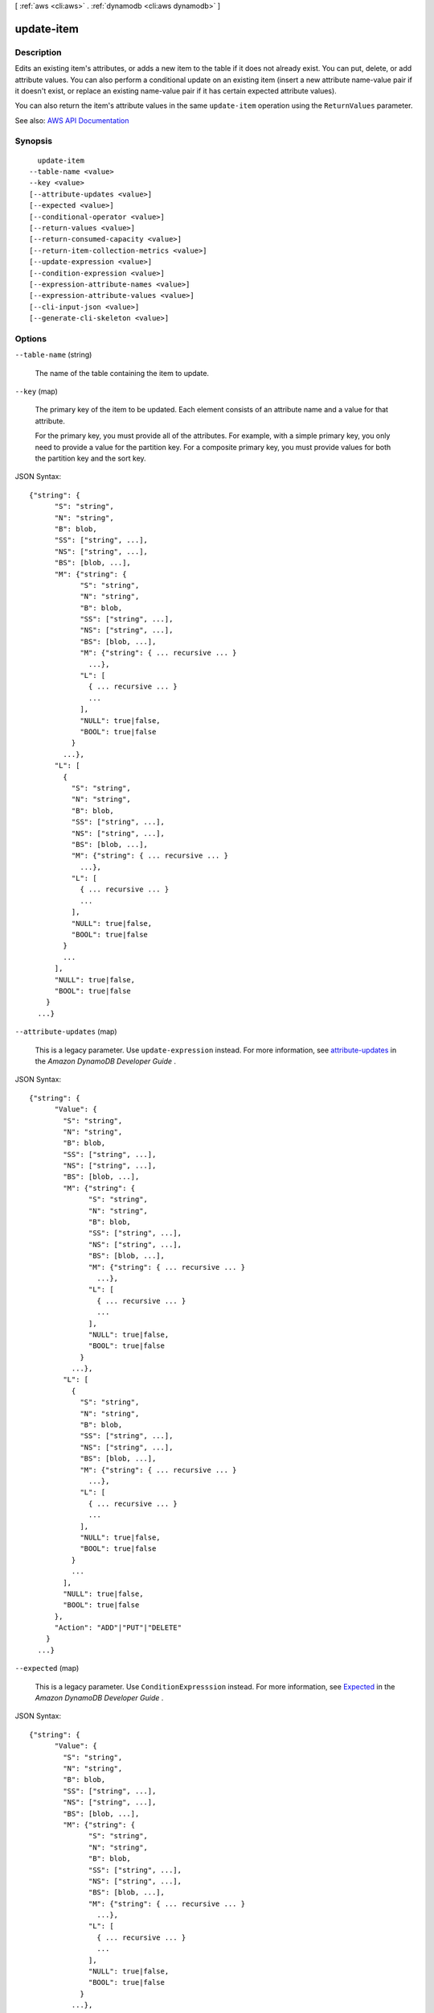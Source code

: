 [ :ref:`aws <cli:aws>` . :ref:`dynamodb <cli:aws dynamodb>` ]

.. _cli:aws dynamodb update-item:


***********
update-item
***********



===========
Description
===========



Edits an existing item's attributes, or adds a new item to the table if it does not already exist. You can put, delete, or add attribute values. You can also perform a conditional update on an existing item (insert a new attribute name-value pair if it doesn't exist, or replace an existing name-value pair if it has certain expected attribute values).

 

You can also return the item's attribute values in the same ``update-item`` operation using the ``ReturnValues`` parameter.



See also: `AWS API Documentation <https://docs.aws.amazon.com/goto/WebAPI/dynamodb-2012-08-10/UpdateItem>`_


========
Synopsis
========

::

    update-item
  --table-name <value>
  --key <value>
  [--attribute-updates <value>]
  [--expected <value>]
  [--conditional-operator <value>]
  [--return-values <value>]
  [--return-consumed-capacity <value>]
  [--return-item-collection-metrics <value>]
  [--update-expression <value>]
  [--condition-expression <value>]
  [--expression-attribute-names <value>]
  [--expression-attribute-values <value>]
  [--cli-input-json <value>]
  [--generate-cli-skeleton <value>]




=======
Options
=======

``--table-name`` (string)


  The name of the table containing the item to update.

  

``--key`` (map)


  The primary key of the item to be updated. Each element consists of an attribute name and a value for that attribute.

   

  For the primary key, you must provide all of the attributes. For example, with a simple primary key, you only need to provide a value for the partition key. For a composite primary key, you must provide values for both the partition key and the sort key.

  



JSON Syntax::

  {"string": {
        "S": "string",
        "N": "string",
        "B": blob,
        "SS": ["string", ...],
        "NS": ["string", ...],
        "BS": [blob, ...],
        "M": {"string": {
              "S": "string",
              "N": "string",
              "B": blob,
              "SS": ["string", ...],
              "NS": ["string", ...],
              "BS": [blob, ...],
              "M": {"string": { ... recursive ... }
                ...},
              "L": [
                { ... recursive ... }
                ...
              ],
              "NULL": true|false,
              "BOOL": true|false
            }
          ...},
        "L": [
          {
            "S": "string",
            "N": "string",
            "B": blob,
            "SS": ["string", ...],
            "NS": ["string", ...],
            "BS": [blob, ...],
            "M": {"string": { ... recursive ... }
              ...},
            "L": [
              { ... recursive ... }
              ...
            ],
            "NULL": true|false,
            "BOOL": true|false
          }
          ...
        ],
        "NULL": true|false,
        "BOOL": true|false
      }
    ...}



``--attribute-updates`` (map)


  This is a legacy parameter. Use ``update-expression`` instead. For more information, see `attribute-updates <http://docs.aws.amazon.com/amazondynamodb/latest/developerguide/LegacyConditionalParameters.AttributeUpdates.html>`_ in the *Amazon DynamoDB Developer Guide* .

  



JSON Syntax::

  {"string": {
        "Value": {
          "S": "string",
          "N": "string",
          "B": blob,
          "SS": ["string", ...],
          "NS": ["string", ...],
          "BS": [blob, ...],
          "M": {"string": {
                "S": "string",
                "N": "string",
                "B": blob,
                "SS": ["string", ...],
                "NS": ["string", ...],
                "BS": [blob, ...],
                "M": {"string": { ... recursive ... }
                  ...},
                "L": [
                  { ... recursive ... }
                  ...
                ],
                "NULL": true|false,
                "BOOL": true|false
              }
            ...},
          "L": [
            {
              "S": "string",
              "N": "string",
              "B": blob,
              "SS": ["string", ...],
              "NS": ["string", ...],
              "BS": [blob, ...],
              "M": {"string": { ... recursive ... }
                ...},
              "L": [
                { ... recursive ... }
                ...
              ],
              "NULL": true|false,
              "BOOL": true|false
            }
            ...
          ],
          "NULL": true|false,
          "BOOL": true|false
        },
        "Action": "ADD"|"PUT"|"DELETE"
      }
    ...}



``--expected`` (map)


  This is a legacy parameter. Use ``ConditionExpresssion`` instead. For more information, see `Expected <http://docs.aws.amazon.com/amazondynamodb/latest/developerguide/LegacyConditionalParameters.Expected.html>`_ in the *Amazon DynamoDB Developer Guide* .

  



JSON Syntax::

  {"string": {
        "Value": {
          "S": "string",
          "N": "string",
          "B": blob,
          "SS": ["string", ...],
          "NS": ["string", ...],
          "BS": [blob, ...],
          "M": {"string": {
                "S": "string",
                "N": "string",
                "B": blob,
                "SS": ["string", ...],
                "NS": ["string", ...],
                "BS": [blob, ...],
                "M": {"string": { ... recursive ... }
                  ...},
                "L": [
                  { ... recursive ... }
                  ...
                ],
                "NULL": true|false,
                "BOOL": true|false
              }
            ...},
          "L": [
            {
              "S": "string",
              "N": "string",
              "B": blob,
              "SS": ["string", ...],
              "NS": ["string", ...],
              "BS": [blob, ...],
              "M": {"string": { ... recursive ... }
                ...},
              "L": [
                { ... recursive ... }
                ...
              ],
              "NULL": true|false,
              "BOOL": true|false
            }
            ...
          ],
          "NULL": true|false,
          "BOOL": true|false
        },
        "Exists": true|false,
        "ComparisonOperator": "EQ"|"NE"|"IN"|"LE"|"LT"|"GE"|"GT"|"BETWEEN"|"NOT_NULL"|"NULL"|"CONTAINS"|"NOT_CONTAINS"|"BEGINS_WITH",
        "AttributeValueList": [
          {
            "S": "string",
            "N": "string",
            "B": blob,
            "SS": ["string", ...],
            "NS": ["string", ...],
            "BS": [blob, ...],
            "M": {"string": {
                  "S": "string",
                  "N": "string",
                  "B": blob,
                  "SS": ["string", ...],
                  "NS": ["string", ...],
                  "BS": [blob, ...],
                  "M": {"string": { ... recursive ... }
                    ...},
                  "L": [
                    { ... recursive ... }
                    ...
                  ],
                  "NULL": true|false,
                  "BOOL": true|false
                }
              ...},
            "L": [
              {
                "S": "string",
                "N": "string",
                "B": blob,
                "SS": ["string", ...],
                "NS": ["string", ...],
                "BS": [blob, ...],
                "M": {"string": { ... recursive ... }
                  ...},
                "L": [
                  { ... recursive ... }
                  ...
                ],
                "NULL": true|false,
                "BOOL": true|false
              }
              ...
            ],
            "NULL": true|false,
            "BOOL": true|false
          }
          ...
        ]
      }
    ...}



``--conditional-operator`` (string)


  This is a legacy parameter. Use ``condition-expression`` instead. For more information, see `conditional-operator <http://docs.aws.amazon.com/amazondynamodb/latest/developerguide/LegacyConditionalParameters.ConditionalOperator.html>`_ in the *Amazon DynamoDB Developer Guide* .

  

  Possible values:

  
  *   ``AND``

  
  *   ``OR``

  

  

``--return-values`` (string)


  Use ``ReturnValues`` if you want to get the item attributes as they appeared either before or after they were updated. For ``update-item`` , the valid values are:

   

   
  * ``NONE`` - If ``ReturnValues`` is not specified, or if its value is ``NONE`` , then nothing is returned. (This setting is the default for ``ReturnValues`` .) 
   
  * ``ALL_OLD`` - Returns all of the attributes of the item, as they appeared before the update-item operation. 
   
  * ``UPDATED_OLD`` - Returns only the updated attributes, as they appeared before the update-item operation. 
   
  * ``ALL_NEW`` - Returns all of the attributes of the item, as they appear after the update-item operation. 
   
  * ``UPDATED_NEW`` - Returns only the updated attributes, as they appear after the update-item operation. 
   

   

  There is no additional cost associated with requesting a return value aside from the small network and processing overhead of receiving a larger response. No Read Capacity Units are consumed.

   

  Values returned are strongly consistent

  

  Possible values:

  
  *   ``NONE``

  
  *   ``ALL_OLD``

  
  *   ``UPDATED_OLD``

  
  *   ``ALL_NEW``

  
  *   ``UPDATED_NEW``

  

  

``--return-consumed-capacity`` (string)


  Determines the level of detail about provisioned throughput consumption that is returned in the response:

   

   
  * ``INDEXES`` - The response includes the aggregate ``ConsumedCapacity`` for the operation, together with ``ConsumedCapacity`` for each table and secondary index that was accessed. Note that some operations, such as ``get-item`` and ``batch-get-item`` , do not access any indexes at all. In these cases, specifying ``INDEXES`` will only return ``ConsumedCapacity`` information for table(s). 
   
  * ``TOTAL`` - The response includes only the aggregate ``ConsumedCapacity`` for the operation. 
   
  * ``NONE`` - No ``ConsumedCapacity`` details are included in the response. 
   

  

  Possible values:

  
  *   ``INDEXES``

  
  *   ``TOTAL``

  
  *   ``NONE``

  

  

``--return-item-collection-metrics`` (string)


  Determines whether item collection metrics are returned. If set to ``SIZE`` , the response includes statistics about item collections, if any, that were modified during the operation are returned in the response. If set to ``NONE`` (the default), no statistics are returned.

  

  Possible values:

  
  *   ``SIZE``

  
  *   ``NONE``

  

  

``--update-expression`` (string)


  An expression that defines one or more attributes to be updated, the action to be performed on them, and new value(s) for them.

   

  The following action values are available for ``update-expression`` .

   

   
  * ``SET`` - Adds one or more attributes and values to an item. If any of these attribute already exist, they are replaced by the new values. You can also use ``SET`` to add or subtract from an attribute that is of type Number. For example: ``SET myNum = myNum + :val``    ``SET`` supports the following functions: 

     
    * ``if_not_exists (path, operand)`` - if the item does not contain an attribute at the specified path, then ``if_not_exists`` evaluates to operand; otherwise, it evaluates to path. You can use this function to avoid overwriting an attribute that may already be present in the item. 
     
    * ``list_append (operand, operand)`` - evaluates to a list with a new element added to it. You can append the new element to the start or the end of the list by reversing the order of the operands. 
     

   

  These function names are case-sensitive.

   
   
  * ``REMOVE`` - Removes one or more attributes from an item. 
   
  * ``ADD`` - Adds the specified value to the item, if the attribute does not already exist. If the attribute does exist, then the behavior of ``ADD`` depends on the data type of the attribute: 

     
    * If the existing attribute is a number, and if ``Value`` is also a number, then ``Value`` is mathematically added to the existing attribute. If ``Value`` is a negative number, then it is subtracted from the existing attribute. 

    .. note::

       If you use ``ADD`` to increment or decrement a number value for an item that doesn't exist before the update, DynamoDB uses ``0`` as the initial value. Similarly, if you use ``ADD`` for an existing item to increment or decrement an attribute value that doesn't exist before the update, DynamoDB uses ``0`` as the initial value. For example, suppose that the item you want to update doesn't have an attribute named *itemcount* , but you decide to ``ADD`` the number ``3`` to this attribute anyway. DynamoDB will create the *itemcount* attribute, set its initial value to ``0`` , and finally add ``3`` to it. The result will be a new *itemcount* attribute in the item, with a value of ``3`` . 

     
     
    * If the existing data type is a set and if ``Value`` is also a set, then ``Value`` is added to the existing set. For example, if the attribute value is the set ``[1,2]`` , and the ``ADD`` action specified ``[3]`` , then the final attribute value is ``[1,2,3]`` . An error occurs if an ``ADD`` action is specified for a set attribute and the attribute type specified does not match the existing set type.  Both sets must have the same primitive data type. For example, if the existing data type is a set of strings, the ``Value`` must also be a set of strings. 
     

   

  .. warning::

     

    The ``ADD`` action only supports Number and set data types. In addition, ``ADD`` can only be used on top-level attributes, not nested attributes.

     

   
   
  * ``DELETE`` - Deletes an element from a set. If a set of values is specified, then those values are subtracted from the old set. For example, if the attribute value was the set ``[a,b,c]`` and the ``DELETE`` action specifies ``[a,c]`` , then the final attribute value is ``[b]`` . Specifying an empty set is an error. 

  .. warning::

     The ``DELETE`` action only supports set data types. In addition, ``DELETE`` can only be used on top-level attributes, not nested attributes. 

   
   

   

  You can have many actions in a single expression, such as the following: ``SET a=:value1, b=:value2 DELETE :value3, :value4, :value5``  

   

  For more information on update expressions, see `Modifying Items and Attributes <http://docs.aws.amazon.com/amazondynamodb/latest/developerguide/Expressions.Modifying.html>`_ in the *Amazon DynamoDB Developer Guide* .

  

``--condition-expression`` (string)


  A condition that must be satisfied in order for a conditional update to succeed.

   

  An expression can contain any of the following:

   

   
  * Functions: ``attribute_exists | attribute_not_exists | attribute_type | contains | begins_with | size``   These function names are case-sensitive. 
   
  * Comparison operators: ``= | | | | = | = | BETWEEN | IN``   
   
  * Logical operators: ``AND | OR | NOT``   
   

   

  For more information on condition expressions, see `Specifying Conditions <http://docs.aws.amazon.com/amazondynamodb/latest/developerguide/Expressions.SpecifyingConditions.html>`_ in the *Amazon DynamoDB Developer Guide* .

  

``--expression-attribute-names`` (map)


  One or more substitution tokens for attribute names in an expression. The following are some use cases for using ``ExpressionAttributeNames`` :

   

   
  * To access an attribute whose name conflicts with a DynamoDB reserved word. 
   
  * To create a placeholder for repeating occurrences of an attribute name in an expression. 
   
  * To prevent special characters in an attribute name from being misinterpreted in an expression. 
   

   

  Use the **#** character in an expression to dereference an attribute name. For example, consider the following attribute name:

   

   
  * ``Percentile``   
   

   

  The name of this attribute conflicts with a reserved word, so it cannot be used directly in an expression. (For the complete list of reserved words, see `Reserved Words <http://docs.aws.amazon.com/amazondynamodb/latest/developerguide/ReservedWords.html>`_ in the *Amazon DynamoDB Developer Guide* ). To work around this, you could specify the following for ``ExpressionAttributeNames`` :

   

   
  * ``{"#P":"Percentile"}``   
   

   

  You could then use this substitution in an expression, as in this example:

   

   
  * ``#P = :val``   
   

   

  .. note::

     

    Tokens that begin with the **:** character are *expression attribute values* , which are placeholders for the actual value at runtime.

     

   

  For more information on expression attribute names, see `Accessing Item Attributes <http://docs.aws.amazon.com/amazondynamodb/latest/developerguide/Expressions.AccessingItemAttributes.html>`_ in the *Amazon DynamoDB Developer Guide* .

  



Shorthand Syntax::

    KeyName1=string,KeyName2=string




JSON Syntax::

  {"string": "string"
    ...}



``--expression-attribute-values`` (map)


  One or more values that can be substituted in an expression.

   

  Use the **:** (colon) character in an expression to dereference an attribute value. For example, suppose that you wanted to check whether the value of the *ProductStatus* attribute was one of the following: 

   

   ``Available | Backordered | Discontinued``  

   

  You would first need to specify ``ExpressionAttributeValues`` as follows:

   

   ``{ ":avail":{"S":"Available"}, ":back":{"S":"Backordered"}, ":disc":{"S":"Discontinued"} }``  

   

  You could then use these values in an expression, such as this:

   

   ``ProductStatus IN (:avail, :back, :disc)``  

   

  For more information on expression attribute values, see `Specifying Conditions <http://docs.aws.amazon.com/amazondynamodb/latest/developerguide/Expressions.SpecifyingConditions.html>`_ in the *Amazon DynamoDB Developer Guide* .

  



JSON Syntax::

  {"string": {
        "S": "string",
        "N": "string",
        "B": blob,
        "SS": ["string", ...],
        "NS": ["string", ...],
        "BS": [blob, ...],
        "M": {"string": {
              "S": "string",
              "N": "string",
              "B": blob,
              "SS": ["string", ...],
              "NS": ["string", ...],
              "BS": [blob, ...],
              "M": {"string": { ... recursive ... }
                ...},
              "L": [
                { ... recursive ... }
                ...
              ],
              "NULL": true|false,
              "BOOL": true|false
            }
          ...},
        "L": [
          {
            "S": "string",
            "N": "string",
            "B": blob,
            "SS": ["string", ...],
            "NS": ["string", ...],
            "BS": [blob, ...],
            "M": {"string": { ... recursive ... }
              ...},
            "L": [
              { ... recursive ... }
              ...
            ],
            "NULL": true|false,
            "BOOL": true|false
          }
          ...
        ],
        "NULL": true|false,
        "BOOL": true|false
      }
    ...}



``--cli-input-json`` (string)
Performs service operation based on the JSON string provided. The JSON string follows the format provided by ``--generate-cli-skeleton``. If other arguments are provided on the command line, the CLI values will override the JSON-provided values.

``--generate-cli-skeleton`` (string)
Prints a JSON skeleton to standard output without sending an API request. If provided with no value or the value ``input``, prints a sample input JSON that can be used as an argument for ``--cli-input-json``. If provided with the value ``output``, it validates the command inputs and returns a sample output JSON for that command.



========
Examples
========

**To update an item in a table**

This example updates an item in the *MusicCollection* table. It adds a new attribute (*Year*) and modifies the *AlbumTitle* attribute.  All of the attributes in the item, as they appear after the update, are returned in the response.


Command::

  aws dynamodb update-item --table-name MusicCollection --key file://key.json --update-expression "SET #Y = :y, #AT = :t" --expression-attribute-names file://expression-attribute-names.json --expression-attribute-values file://expression-attribute-values.json  --return-values ALL_NEW

The arguments for ``--key`` are stored in a JSON file, ``key.json``.  Here are the contents of that file::

  {
      "Artist": {"S": "Acme Band"},
      "SongTitle": {"S": "Happy Day"}
  }


The arguments for ``--expression-attribute-names`` are stored in a JSON file, ``expression-attribute-names.json``.  Here are the contents of that file::

  {
      "#Y":"Year", "#AT":"AlbumTitle"
  }

The arguments for ``--expression-attribute-values`` are stored in a JSON file, ``expression-attribute-values.json``.  Here are the contents of that file::

  {
      ":y":{"N": "2015"},
      ":t":{"S": "Louder Than Ever"}
  }

Output::

  {
      "Item": {
          "AlbumTitle": {
              "S": "Songs About Life"
          }, 
          "SongTitle": {
              "S": "Happy Day"
          }, 
          "Artist": {
              "S": "Acme Band"
          }
      }
  }


======
Output
======

Attributes -> (map)

  

  A map of attribute values as they appeared before the ``update-item`` operation. This map only appears if ``ReturnValues`` was specified as something other than ``NONE`` in the request. Each element represents one attribute.

  

  key -> (string)

    

    

  value -> (structure)

    

    Represents the data for an attribute.

     

    Each attribute value is described as a name-value pair. The name is the data type, and the value is the data itself.

     

    For more information, see `Data Types <http://docs.aws.amazon.com/amazondynamodb/latest/developerguide/HowItWorks.NamingRulesDataTypes.html#HowItWorks.DataTypes>`_ in the *Amazon DynamoDB Developer Guide* .

    

    S -> (string)

      

      An attribute of type String. For example:

       

       ``"S": "Hello"``  

      

      

    N -> (string)

      

      An attribute of type Number. For example:

       

       ``"N": "123.45"``  

       

      Numbers are sent across the network to DynamoDB as strings, to maximize compatibility across languages and libraries. However, DynamoDB treats them as number type attributes for mathematical operations.

      

      

    B -> (blob)

      

      An attribute of type Binary. For example:

       

       ``"B": "dGhpcyB0ZXh0IGlzIGJhc2U2NC1lbmNvZGVk"``  

      

      

    SS -> (list)

      

      An attribute of type String Set. For example:

       

       ``"SS": ["Giraffe", "Hippo" ,"Zebra"]``  

      

      (string)

        

        

      

    NS -> (list)

      

      An attribute of type Number Set. For example:

       

       ``"NS": ["42.2", "-19", "7.5", "3.14"]``  

       

      Numbers are sent across the network to DynamoDB as strings, to maximize compatibility across languages and libraries. However, DynamoDB treats them as number type attributes for mathematical operations.

      

      (string)

        

        

      

    BS -> (list)

      

      An attribute of type Binary Set. For example:

       

       ``"BS": ["U3Vubnk=", "UmFpbnk=", "U25vd3k="]``  

      

      (blob)

        

        

      

    M -> (map)

      

      An attribute of type Map. For example:

       

       ``"M": {"Name": {"S": "Joe"}, "Age": {"N": "35"}}``  

      

      key -> (string)

        

        

      value -> (structure)

        

        Represents the data for an attribute.

         

        Each attribute value is described as a name-value pair. The name is the data type, and the value is the data itself.

         

        For more information, see `Data Types <http://docs.aws.amazon.com/amazondynamodb/latest/developerguide/HowItWorks.NamingRulesDataTypes.html#HowItWorks.DataTypes>`_ in the *Amazon DynamoDB Developer Guide* .

        

        S -> (string)

          

          An attribute of type String. For example:

           

           ``"S": "Hello"``  

          

          

        N -> (string)

          

          An attribute of type Number. For example:

           

           ``"N": "123.45"``  

           

          Numbers are sent across the network to DynamoDB as strings, to maximize compatibility across languages and libraries. However, DynamoDB treats them as number type attributes for mathematical operations.

          

          

        B -> (blob)

          

          An attribute of type Binary. For example:

           

           ``"B": "dGhpcyB0ZXh0IGlzIGJhc2U2NC1lbmNvZGVk"``  

          

          

        SS -> (list)

          

          An attribute of type String Set. For example:

           

           ``"SS": ["Giraffe", "Hippo" ,"Zebra"]``  

          

          (string)

            

            

          

        NS -> (list)

          

          An attribute of type Number Set. For example:

           

           ``"NS": ["42.2", "-19", "7.5", "3.14"]``  

           

          Numbers are sent across the network to DynamoDB as strings, to maximize compatibility across languages and libraries. However, DynamoDB treats them as number type attributes for mathematical operations.

          

          (string)

            

            

          

        BS -> (list)

          

          An attribute of type Binary Set. For example:

           

           ``"BS": ["U3Vubnk=", "UmFpbnk=", "U25vd3k="]``  

          

          (blob)

            

            

          

        M -> (map)

          

          An attribute of type Map. For example:

           

           ``"M": {"Name": {"S": "Joe"}, "Age": {"N": "35"}}``  

          

          key -> (string)

            

            

          ( ... recursive ... )

        L -> (list)

          

          An attribute of type List. For example:

           

           ``"L": ["Cookies", "Coffee", 3.14159]``  

          

          ( ... recursive ... )

        NULL -> (boolean)

          

          An attribute of type Null. For example:

           

           ``"NULL": true``  

          

          

        BOOL -> (boolean)

          

          An attribute of type Boolean. For example:

           

           ``"BOOL": true``  

          

          

        

      

    L -> (list)

      

      An attribute of type List. For example:

       

       ``"L": ["Cookies", "Coffee", 3.14159]``  

      

      (structure)

        

        Represents the data for an attribute.

         

        Each attribute value is described as a name-value pair. The name is the data type, and the value is the data itself.

         

        For more information, see `Data Types <http://docs.aws.amazon.com/amazondynamodb/latest/developerguide/HowItWorks.NamingRulesDataTypes.html#HowItWorks.DataTypes>`_ in the *Amazon DynamoDB Developer Guide* .

        

        S -> (string)

          

          An attribute of type String. For example:

           

           ``"S": "Hello"``  

          

          

        N -> (string)

          

          An attribute of type Number. For example:

           

           ``"N": "123.45"``  

           

          Numbers are sent across the network to DynamoDB as strings, to maximize compatibility across languages and libraries. However, DynamoDB treats them as number type attributes for mathematical operations.

          

          

        B -> (blob)

          

          An attribute of type Binary. For example:

           

           ``"B": "dGhpcyB0ZXh0IGlzIGJhc2U2NC1lbmNvZGVk"``  

          

          

        SS -> (list)

          

          An attribute of type String Set. For example:

           

           ``"SS": ["Giraffe", "Hippo" ,"Zebra"]``  

          

          (string)

            

            

          

        NS -> (list)

          

          An attribute of type Number Set. For example:

           

           ``"NS": ["42.2", "-19", "7.5", "3.14"]``  

           

          Numbers are sent across the network to DynamoDB as strings, to maximize compatibility across languages and libraries. However, DynamoDB treats them as number type attributes for mathematical operations.

          

          (string)

            

            

          

        BS -> (list)

          

          An attribute of type Binary Set. For example:

           

           ``"BS": ["U3Vubnk=", "UmFpbnk=", "U25vd3k="]``  

          

          (blob)

            

            

          

        M -> (map)

          

          An attribute of type Map. For example:

           

           ``"M": {"Name": {"S": "Joe"}, "Age": {"N": "35"}}``  

          

          key -> (string)

            

            

          ( ... recursive ... )

        L -> (list)

          

          An attribute of type List. For example:

           

           ``"L": ["Cookies", "Coffee", 3.14159]``  

          

          ( ... recursive ... )

        NULL -> (boolean)

          

          An attribute of type Null. For example:

           

           ``"NULL": true``  

          

          

        BOOL -> (boolean)

          

          An attribute of type Boolean. For example:

           

           ``"BOOL": true``  

          

          

        

      

    NULL -> (boolean)

      

      An attribute of type Null. For example:

       

       ``"NULL": true``  

      

      

    BOOL -> (boolean)

      

      An attribute of type Boolean. For example:

       

       ``"BOOL": true``  

      

      

    

  

ConsumedCapacity -> (structure)

  

  The capacity units consumed by the ``update-item`` operation. The data returned includes the total provisioned throughput consumed, along with statistics for the table and any indexes involved in the operation. ``ConsumedCapacity`` is only returned if the ``return-consumed-capacity`` parameter was specified. For more information, see `Provisioned Throughput <http://docs.aws.amazon.com/amazondynamodb/latest/developerguide/ProvisionedThroughputIntro.html>`_ in the *Amazon DynamoDB Developer Guide* .

  

  TableName -> (string)

    

    The name of the table that was affected by the operation.

    

    

  CapacityUnits -> (double)

    

    The total number of capacity units consumed by the operation.

    

    

  Table -> (structure)

    

    The amount of throughput consumed on the table affected by the operation.

    

    CapacityUnits -> (double)

      

      The total number of capacity units consumed on a table or an index.

      

      

    

  LocalSecondaryIndexes -> (map)

    

    The amount of throughput consumed on each local index affected by the operation.

    

    key -> (string)

      

      

    value -> (structure)

      

      Represents the amount of provisioned throughput capacity consumed on a table or an index.

      

      CapacityUnits -> (double)

        

        The total number of capacity units consumed on a table or an index.

        

        

      

    

  GlobalSecondaryIndexes -> (map)

    

    The amount of throughput consumed on each global index affected by the operation.

    

    key -> (string)

      

      

    value -> (structure)

      

      Represents the amount of provisioned throughput capacity consumed on a table or an index.

      

      CapacityUnits -> (double)

        

        The total number of capacity units consumed on a table or an index.

        

        

      

    

  

ItemCollectionMetrics -> (structure)

  

  Information about item collections, if any, that were affected by the ``update-item`` operation. ``ItemCollectionMetrics`` is only returned if the ``return-item-collection-metrics`` parameter was specified. If the table does not have any local secondary indexes, this information is not returned in the response.

   

  Each ``ItemCollectionMetrics`` element consists of:

   

   
  * ``ItemCollectionKey`` - The partition key value of the item collection. This is the same as the partition key value of the item itself. 
   
  * ``SizeEstimateRange`` - An estimate of item collection size, in gigabytes. This value is a two-element array containing a lower bound and an upper bound for the estimate. The estimate includes the size of all the items in the table, plus the size of all attributes projected into all of the local secondary indexes on that table. Use this estimate to measure whether a local secondary index is approaching its size limit. The estimate is subject to change over time; therefore, do not rely on the precision or accuracy of the estimate. 
   

  

  ItemCollectionKey -> (map)

    

    The partition key value of the item collection. This value is the same as the partition key value of the item.

    

    key -> (string)

      

      

    value -> (structure)

      

      Represents the data for an attribute.

       

      Each attribute value is described as a name-value pair. The name is the data type, and the value is the data itself.

       

      For more information, see `Data Types <http://docs.aws.amazon.com/amazondynamodb/latest/developerguide/HowItWorks.NamingRulesDataTypes.html#HowItWorks.DataTypes>`_ in the *Amazon DynamoDB Developer Guide* .

      

      S -> (string)

        

        An attribute of type String. For example:

         

         ``"S": "Hello"``  

        

        

      N -> (string)

        

        An attribute of type Number. For example:

         

         ``"N": "123.45"``  

         

        Numbers are sent across the network to DynamoDB as strings, to maximize compatibility across languages and libraries. However, DynamoDB treats them as number type attributes for mathematical operations.

        

        

      B -> (blob)

        

        An attribute of type Binary. For example:

         

         ``"B": "dGhpcyB0ZXh0IGlzIGJhc2U2NC1lbmNvZGVk"``  

        

        

      SS -> (list)

        

        An attribute of type String Set. For example:

         

         ``"SS": ["Giraffe", "Hippo" ,"Zebra"]``  

        

        (string)

          

          

        

      NS -> (list)

        

        An attribute of type Number Set. For example:

         

         ``"NS": ["42.2", "-19", "7.5", "3.14"]``  

         

        Numbers are sent across the network to DynamoDB as strings, to maximize compatibility across languages and libraries. However, DynamoDB treats them as number type attributes for mathematical operations.

        

        (string)

          

          

        

      BS -> (list)

        

        An attribute of type Binary Set. For example:

         

         ``"BS": ["U3Vubnk=", "UmFpbnk=", "U25vd3k="]``  

        

        (blob)

          

          

        

      M -> (map)

        

        An attribute of type Map. For example:

         

         ``"M": {"Name": {"S": "Joe"}, "Age": {"N": "35"}}``  

        

        key -> (string)

          

          

        value -> (structure)

          

          Represents the data for an attribute.

           

          Each attribute value is described as a name-value pair. The name is the data type, and the value is the data itself.

           

          For more information, see `Data Types <http://docs.aws.amazon.com/amazondynamodb/latest/developerguide/HowItWorks.NamingRulesDataTypes.html#HowItWorks.DataTypes>`_ in the *Amazon DynamoDB Developer Guide* .

          

          S -> (string)

            

            An attribute of type String. For example:

             

             ``"S": "Hello"``  

            

            

          N -> (string)

            

            An attribute of type Number. For example:

             

             ``"N": "123.45"``  

             

            Numbers are sent across the network to DynamoDB as strings, to maximize compatibility across languages and libraries. However, DynamoDB treats them as number type attributes for mathematical operations.

            

            

          B -> (blob)

            

            An attribute of type Binary. For example:

             

             ``"B": "dGhpcyB0ZXh0IGlzIGJhc2U2NC1lbmNvZGVk"``  

            

            

          SS -> (list)

            

            An attribute of type String Set. For example:

             

             ``"SS": ["Giraffe", "Hippo" ,"Zebra"]``  

            

            (string)

              

              

            

          NS -> (list)

            

            An attribute of type Number Set. For example:

             

             ``"NS": ["42.2", "-19", "7.5", "3.14"]``  

             

            Numbers are sent across the network to DynamoDB as strings, to maximize compatibility across languages and libraries. However, DynamoDB treats them as number type attributes for mathematical operations.

            

            (string)

              

              

            

          BS -> (list)

            

            An attribute of type Binary Set. For example:

             

             ``"BS": ["U3Vubnk=", "UmFpbnk=", "U25vd3k="]``  

            

            (blob)

              

              

            

          M -> (map)

            

            An attribute of type Map. For example:

             

             ``"M": {"Name": {"S": "Joe"}, "Age": {"N": "35"}}``  

            

            key -> (string)

              

              

            ( ... recursive ... )

          L -> (list)

            

            An attribute of type List. For example:

             

             ``"L": ["Cookies", "Coffee", 3.14159]``  

            

            ( ... recursive ... )

          NULL -> (boolean)

            

            An attribute of type Null. For example:

             

             ``"NULL": true``  

            

            

          BOOL -> (boolean)

            

            An attribute of type Boolean. For example:

             

             ``"BOOL": true``  

            

            

          

        

      L -> (list)

        

        An attribute of type List. For example:

         

         ``"L": ["Cookies", "Coffee", 3.14159]``  

        

        (structure)

          

          Represents the data for an attribute.

           

          Each attribute value is described as a name-value pair. The name is the data type, and the value is the data itself.

           

          For more information, see `Data Types <http://docs.aws.amazon.com/amazondynamodb/latest/developerguide/HowItWorks.NamingRulesDataTypes.html#HowItWorks.DataTypes>`_ in the *Amazon DynamoDB Developer Guide* .

          

          S -> (string)

            

            An attribute of type String. For example:

             

             ``"S": "Hello"``  

            

            

          N -> (string)

            

            An attribute of type Number. For example:

             

             ``"N": "123.45"``  

             

            Numbers are sent across the network to DynamoDB as strings, to maximize compatibility across languages and libraries. However, DynamoDB treats them as number type attributes for mathematical operations.

            

            

          B -> (blob)

            

            An attribute of type Binary. For example:

             

             ``"B": "dGhpcyB0ZXh0IGlzIGJhc2U2NC1lbmNvZGVk"``  

            

            

          SS -> (list)

            

            An attribute of type String Set. For example:

             

             ``"SS": ["Giraffe", "Hippo" ,"Zebra"]``  

            

            (string)

              

              

            

          NS -> (list)

            

            An attribute of type Number Set. For example:

             

             ``"NS": ["42.2", "-19", "7.5", "3.14"]``  

             

            Numbers are sent across the network to DynamoDB as strings, to maximize compatibility across languages and libraries. However, DynamoDB treats them as number type attributes for mathematical operations.

            

            (string)

              

              

            

          BS -> (list)

            

            An attribute of type Binary Set. For example:

             

             ``"BS": ["U3Vubnk=", "UmFpbnk=", "U25vd3k="]``  

            

            (blob)

              

              

            

          M -> (map)

            

            An attribute of type Map. For example:

             

             ``"M": {"Name": {"S": "Joe"}, "Age": {"N": "35"}}``  

            

            key -> (string)

              

              

            ( ... recursive ... )

          L -> (list)

            

            An attribute of type List. For example:

             

             ``"L": ["Cookies", "Coffee", 3.14159]``  

            

            ( ... recursive ... )

          NULL -> (boolean)

            

            An attribute of type Null. For example:

             

             ``"NULL": true``  

            

            

          BOOL -> (boolean)

            

            An attribute of type Boolean. For example:

             

             ``"BOOL": true``  

            

            

          

        

      NULL -> (boolean)

        

        An attribute of type Null. For example:

         

         ``"NULL": true``  

        

        

      BOOL -> (boolean)

        

        An attribute of type Boolean. For example:

         

         ``"BOOL": true``  

        

        

      

    

  SizeEstimateRangeGB -> (list)

    

    An estimate of item collection size, in gigabytes. This value is a two-element array containing a lower bound and an upper bound for the estimate. The estimate includes the size of all the items in the table, plus the size of all attributes projected into all of the local secondary indexes on that table. Use this estimate to measure whether a local secondary index is approaching its size limit.

     

    The estimate is subject to change over time; therefore, do not rely on the precision or accuracy of the estimate.

    

    (double)

      

      

    

  

